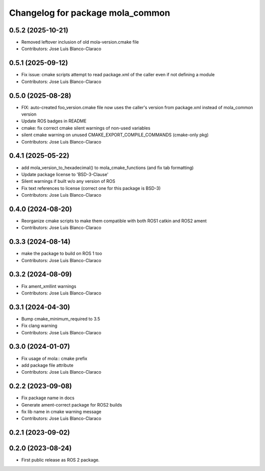 ^^^^^^^^^^^^^^^^^^^^^^^^^^^^^^^^^
Changelog for package mola_common
^^^^^^^^^^^^^^^^^^^^^^^^^^^^^^^^^

0.5.2 (2025-10-21)
------------------
* Removed leftover inclusion of old mola-version.cmake file
* Contributors: Jose Luis Blanco-Claraco

0.5.1 (2025-09-12)
------------------
* Fix issue: cmake scripts attempt to read package.xml of the caller even if not defining a module
* Contributors: Jose Luis Blanco-Claraco

0.5.0 (2025-08-28)
------------------
* FIX: auto-created foo_version.cmake file now uses the caller's version from package.xml instead of mola_common version
* Update ROS badges in README
* cmake: fix correct cmake silent warnings of non-used variables
* silent cmake warning on unused CMAKE_EXPORT_COMPILE_COMMANDS (cmake-only pkg)
* Contributors: Jose Luis Blanco-Claraco

0.4.1 (2025-05-22)
------------------
* add mola_version_to_hexadecimal() to mola_cmake_functions (and fix tab formatting)
* Update package license to 'BSD-3-Clause'
* Silent warnings if built w/o any version of ROS
* Fix text references to license (correct one for this package is BSD-3)
* Contributors: Jose Luis Blanco-Claraco

0.4.0 (2024-08-20)
------------------
* Reorganize cmake scripts to make them compatible with both ROS1 catkin and ROS2 ament
* Contributors: Jose Luis Blanco-Claraco

0.3.3 (2024-08-14)
------------------
* make the package to build on ROS 1 too
* Contributors: Jose Luis Blanco-Claraco

0.3.2 (2024-08-09)
------------------
* Fix ament_xmllint warnings
* Contributors: Jose Luis Blanco-Claraco

0.3.1 (2024-04-30)
------------------
* Bump cmake_minimum_required to 3.5
* Fix clang warning
* Contributors: Jose Luis Blanco-Claraco

0.3.0 (2024-01-07)
------------------
* Fix usage of mola:: cmake prefix
* add package file attribute
* Contributors: Jose Luis Blanco-Claraco

0.2.2 (2023-09-08)
------------------
* Fix package name in docs
* Generate ament-correct package for ROS2 builds
* fix lib name in cmake warning message
* Contributors: Jose Luis Blanco-Claraco

0.2.1 (2023-09-02)
------------------

0.2.0 (2023-08-24)
------------------
* First public release as ROS 2 package.
